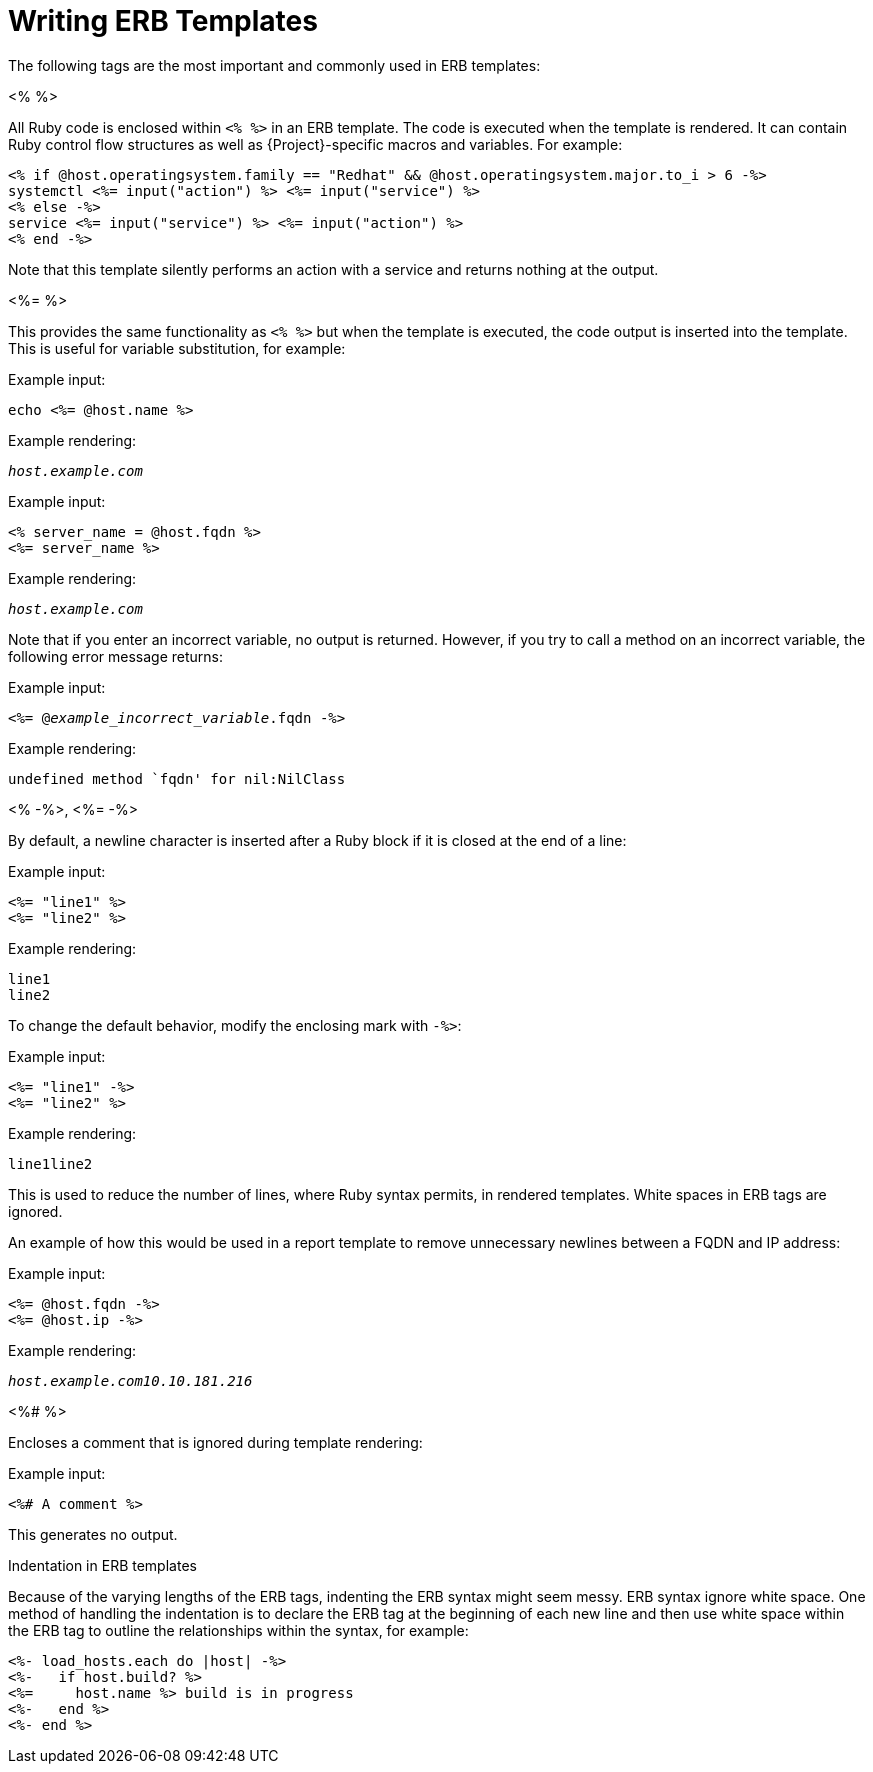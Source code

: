[id="Writing_ERB_Templates_{context}"]
= Writing ERB Templates

The following tags are the most important and commonly used in ERB templates:

.<%  %>

All Ruby code is enclosed within `<%  %>` in an ERB template.
The code is executed when the template is rendered.
It can contain Ruby control flow structures as well as {Project}-specific macros and variables.
For example:

----
<% if @host.operatingsystem.family == "Redhat" && @host.operatingsystem.major.to_i > 6 -%>
systemctl <%= input("action") %> <%= input("service") %>
<% else -%>
service <%= input("service") %> <%= input("action") %>
<% end -%>
----

Note that this template silently performs an action with a service and returns nothing at the output.

.<%=  %>

This provides the same functionality as `<%  %>`  but when the template is executed, the code output is inserted into the template.
This is useful for variable substitution, for example:

Example input:
----
echo <%= @host.name %>
----

Example rendering:

[options="nowrap", subs="+quotes,attributes"]
----
_host.example.com_
----

Example input:

----
<% server_name = @host.fqdn %>
<%= server_name %>
----

Example rendering:

[options="nowrap", subs="+quotes,attributes"]
----
_host.example.com_
----

Note that if you enter an incorrect variable, no output is returned.
However, if you try to call a method on an incorrect variable, the following error message returns:

Example input:
[options="nowrap", subs="+quotes,attributes"]
----
<%= @_example_incorrect_variable_.fqdn -%>
----

Example rendering:
----
undefined method `fqdn' for nil:NilClass
----

.<%  -%>, <%=  -%>

By default, a newline character is inserted after a Ruby block if it is closed at the end of a line:

Example input:
----
<%= "line1" %>
<%= "line2" %>
----

Example rendering:
----
line1
line2
----

To change the default behavior, modify the enclosing mark with `-%>`:

Example input:
----
<%= "line1" -%>
<%= "line2" %>
----

Example rendering:
----
line1line2
----

This is used to reduce the number of lines, where Ruby syntax permits, in rendered templates.
White spaces in ERB tags are ignored.

An example of how this would be used in a report template to remove unnecessary newlines between a FQDN and IP address:

Example input:
----
<%= @host.fqdn -%>
<%= @host.ip -%>
----

Example rendering:

[options="nowrap", subs="+quotes,attributes"]
----
_host.example.com10.10.181.216_
----

.<%#  %>

Encloses a comment that is ignored during template rendering:

Example input:
----
<%# A comment %>
----

This generates no output.

.Indentation in ERB templates

Because of the varying lengths of the ERB tags, indenting the ERB syntax might seem messy.
ERB syntax ignore white space.
One method of handling the indentation is to declare the ERB tag at the beginning of each new line and then use white space within the ERB tag to outline the relationships within the syntax, for example:

----
<%- load_hosts.each do |host| -%>
<%-   if host.build? %>
<%=     host.name %> build is in progress
<%-   end %>
<%- end %>
----
